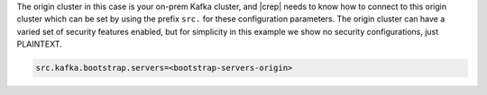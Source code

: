 The origin cluster in this case is your on-prem Kafka cluster, and |crep| needs to know how to connect to this origin cluster which can be set by using the prefix ``src.`` for these configuration parameters.
The origin cluster can have a varied set of security features enabled, but for simplicity in this example we show no security configurations, just PLAINTEXT.

.. sourcecode:: bash

   src.kafka.bootstrap.servers=<bootstrap-servers-origin>


